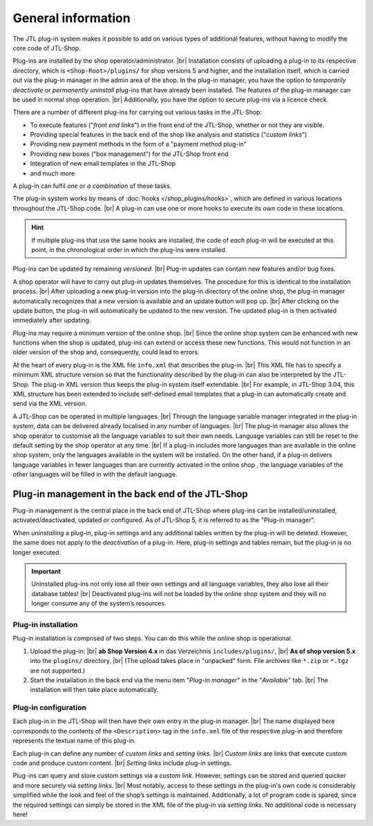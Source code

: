 General information
===================

.. |br| raw:: html

    <br />

The JTL plug-in system makes it possible to add on various types of additional features,
without having to modify the core code of JTL-Shop.

Plug-ins are installed by the shop operator/administrator. |br|
Installation consists of uploading a plug-in to its respective directory, which is ``<Shop-Root>/plugins/`` for
shop versions 5 and higher, and the installation itself, which is carried out via the plug-in manager
in the admin area of the shop.
In the plug-in manager, you have the option to *temporarily deactivate* or *permanently uninstall* plug-ins
that have already been installed. The features of the plug-in manager can be used in normal shop operation. |br|
Additionally, you have the option to secure plug-ins via a licence check.

There are a number of different plug-ins for carrying out various tasks in the JTL-Shop:

* To execute features ("*front end links*") in the front end of the JTL-Shop, whether or not they are visible.
* Providing special features in the back end of the shop like analysis and
  statistics ("*custom links*")
* Providing new payment methods in the form of a "payment method plug-in"
* Providing new boxes ("box management") for the JTL-Shop front end
* Integration of new email templates in the JTL-Shop
* and much more

A plug-in can fulfil *one* or *a combination* of these tasks.

The plug-in system works by means of :doc:`hooks </shop_plugins/hooks>`, which are defined in various
locations throughout the JTL-Shop code. |br|
A plug-in can use one or more hooks to execute its own code in these locations.

.. hint::

    If multiple plug-ins that use the same hooks are installed, the code of *each* plug-in will be executed at this point,
    in the chronological order in which the plug-ins were installed.

Plug-ins can be updated by remaining *versioned*. |br|
Plug-in updates can contain new features and/or bug fixes.

A shop operator will have to carry out plug-in updates themselves. The procedure for this is identical to the installation process. |br|
After uploading a new plug-in version into the plug-in directory of the online shop, the plug-in manager automatically recognizes that a new version is available
and an update button will pop up. |br|
After clicking on the update button, the plug-in will automatically be updated to the new version. The updated plug-in
is then activated immediately after updating.

Plug-ins may require a minimum version of the online shop. |br|
Since the online shop system can be enhanced with new functions when the shop is updated, plug-ins
can extend or access these new functions. This would not function in an older version of the shop
and, consequently, could lead to errors.

At the heart of every plug-in is the XML file ``info.xml`` that describes the plug-in. |br|
This XML file has to specify a minimum XML structure version so that the functionality described by the
plug-in can also be interpreted by the JTL-Shop. The plug-in XML version thus keeps the plug-in system
itself extendable. |br|
For example, in JTL-Shop 3.04, this XML structure has been extended to include self-defined email templates that a plug-in can automatically create and send via
the XML version.

A JTL-Shop can be operated in multiple languages. |br|
Through the language variable manager integrated in the plug-in system, data can be delivered already localised in
any number of languages. |br|
The plug-in manager also allows the shop operator to customise all the language variables to suit their own needs.
Language variables can still be reset to the default setting by the shop operator at any time. |br|
If a plug-in includes more languages than are available in the online shop system, only the languages available in the system
will be installed. On the other hand, if a plug-in delivers language variables in fewer languages than are currently activated in the online shop
, the language variables of the other languages will be filled in with the default language.

Plug-in management in the back end of the JTL-Shop
--------------------------------------------------

Plug-in management is the central place in the back end of JTL-Shop where plug-ins can be installed/uninstalled,
activated/deactivated, updated or configured.
As of JTL-Shop 5, it is referred to as the "Plug-in manager".

When *uninstalling* a plug-in, plug-in settings and any additional tables written by the plug-in
will be deleted. However, the same does not apply to the *deactivation* of a plug-in: Here, plug-in settings
and tables remain, but the plug-in is no longer executed.

.. important::

    Uninstalled plug-ins not only lose all their own settings and all language variables, they also
    lose all their database tables! |br|
    Deactivated plug-ins will not be loaded by the online shop system and they will no longer consume any of the system’s resources.

Plug-in installation
""""""""""""""""""""

Plug-in installation is comprised of two steps. You can do this while the online shop
is operational.

1. Upload the plug-in: |br|
   **ab Shop Version 4.x** in das Verzeichnis ``includes/plugins/``, |br|
   **As of shop version 5.x** into the ``plugins/`` directory. |br|
   (The upload takes place in "unpacked" form.
   File archives like ``*.zip`` or ``*.tgz`` are not supported.)
2. Start the installation in the back end via the menu item "*Plug-in manager*" in the "*Available*" tab. |br|
   The installation will then take place automatically.

Plug-in configuration
"""""""""""""""""""""

Each plug-in in the JTL-Shop will then have their own entry in the plug-in manager. |br|
The name displayed here corresponds to the contents of the ``<Description>`` tag in the ``info.xml`` file of the respective plug-in
and therefore represents the textual name of this plug-in.

Each plug-in can define any number of *custom links* and *setting links*. |br|
*Custom links* are links that execute custom code and produce custom content.  |br|
*Setting links* include plug-in settings.

Plug-ins can query and store custom settings via a *custom link*.
However, settings can be stored and queried quicker and more securely
via *setting links*. |br|
Most notably, access to these settings in the plug-in's own code is considerably simplified while the look and feel
of the shop’s settings is maintained. Additionally, a lot of program code is spared, since the required settings
can simply be stored in the XML file of the plug-in via *setting links*.
No additional code is necessary here!
